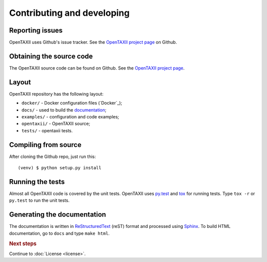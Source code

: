 ===========================
Contributing and developing
===========================

.. _OpenTAXII project page: https://github.com/Intelworks/OpenTAXII


Reporting issues
================

OpenTAXII uses Github's issue tracker. See the `OpenTAXII project page`_ on Github.


Obtaining the source code
=========================

The OpenTAXII source code can be found on Github. See the `OpenTAXII project page`_.

Layout
======

OpenTAXII repository has the following layout:

* ``docker/`` - Docker configuration files (`Docker`_);
* ``docs/`` - used to build the `documentation <http://opentaxii.readthedocs.org>`_;
* ``examples/`` - configuration and code examples;
* ``opentaxii/`` - OpenTAXII source;
* ``tests/`` - opentaxii tests.


Compiling from source
=====================

After cloning the Github repo, just run this::

   (venv) $ python setup.py install


Running the tests
=================

Almost all OpenTAXII code is covered by the unit tests. OpenTAXII uses `py.test <http://pytest.org/latest/>`_ and
`tox <http://tox.readthedocs.org/en/latest/>`_ for running tests. Type ``tox -r`` or ``py.test`` to run the unit tests.


Generating the documentation
============================

The documentation is written in `ReStructuredText <http://docutils.sourceforge.net/docs/ref/rst/restructuredtext.html>`_ (reST) format and processed
using `Sphinx <http://sphinx-doc.org/>`_. To build HTML documentation, go to ``docs`` and type ``make html``.

.. rubric:: Next steps

Continue to :doc:`License <license>`.

.. vim: set spell spelllang=en:
